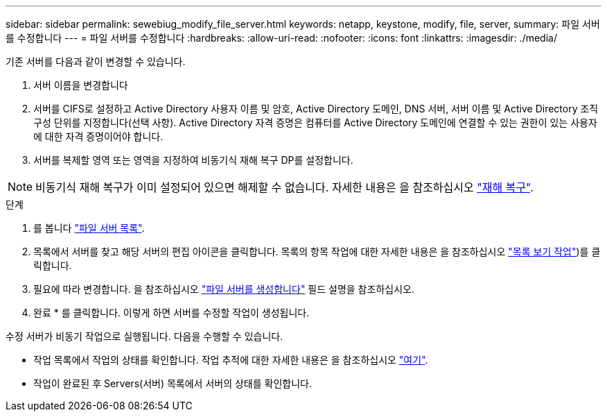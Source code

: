 ---
sidebar: sidebar 
permalink: sewebiug_modify_file_server.html 
keywords: netapp, keystone, modify, file, server, 
summary: 파일 서버를 수정합니다 
---
= 파일 서버를 수정합니다
:hardbreaks:
:allow-uri-read: 
:nofooter: 
:icons: font
:linkattrs: 
:imagesdir: ./media/


[role="lead"]
기존 서버를 다음과 같이 변경할 수 있습니다.

. 서버 이름을 변경합니다
. 서버를 CIFS로 설정하고 Active Directory 사용자 이름 및 암호, Active Directory 도메인, DNS 서버, 서버 이름 및 Active Directory 조직 구성 단위를 지정합니다(선택 사항). Active Directory 자격 증명은 컴퓨터를 Active Directory 도메인에 연결할 수 있는 권한이 있는 사용자에 대한 자격 증명이어야 합니다.
. 서버를 복제할 영역 또는 영역을 지정하여 비동기식 재해 복구 DP를 설정합니다.



NOTE: 비동기식 재해 복구가 이미 설정되어 있으면 해제할 수 없습니다. 자세한 내용은 을 참조하십시오 link:sewebiug_billing_accounts,_subscriptions,_services,_and_performance.html#disaster-recovery["재해 복구"].

.단계
. 를 봅니다 link:sewebiug_view_servers.html#view-servers["파일 서버 목록"].
. 목록에서 서버를 찾고 해당 서버의 편집 아이콘을 클릭합니다. 목록의 항목 작업에 대한 자세한 내용은 을 참조하십시오 link:sewebiug_netapp_service_engine_web_interface_overview.html#list-view["목록 보기 작업"])를 클릭합니다.
. 필요에 따라 변경합니다. 을 참조하십시오 link:sewebiug_create_a_file_server.html["파일 서버를 생성합니다"] 필드 설명을 참조하십시오.
. 완료 * 를 클릭합니다. 이렇게 하면 서버를 수정할 작업이 생성됩니다.


수정 서버가 비동기 작업으로 실행됩니다. 다음을 수행할 수 있습니다.

* 작업 목록에서 작업의 상태를 확인합니다. 작업 추적에 대한 자세한 내용은 을 참조하십시오 link:https://docs.netapp.com/us-en/keystone/sewebiug_netapp_service_engine_web_interface_overview.html#jobs-and-job-status-indicator["여기"].
* 작업이 완료된 후 Servers(서버) 목록에서 서버의 상태를 확인합니다.

